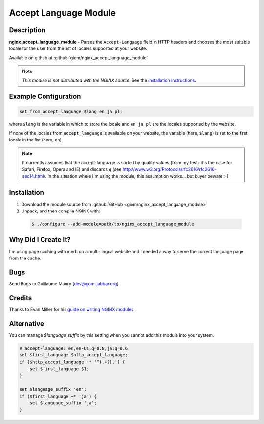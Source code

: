 
.. meta::
   :description: The Accept Language module parses the Accept-Language field in HTTP headers to choose the most suitable locale for the user.

Accept Language Module
======================


Description
-----------
**nginx_accept_language_module** - Parses the ``Accept-Language`` field in HTTP headers and chooses 
the most suitable locale for the user from the list of locales supported at  
your website.

Available on github at :github:`giom/nginx_accept_language_module`

.. note:: *This module is not distributed with the NGINX source.* See the `installation instructions <accept_language.installation_>`_.



Example Configuration
---------------------
.. code-block:: nginx

  set_from_accept_language $lang en ja pl;

where ``$lang`` is the variable in which to store the locale and ``en ja pl`` 
are the locales supported by the website.

If none of the locales from ``accept_language`` is available on your website, 
the variable (here, ``$lang``) is set to the first locale in the list 
(here, ``en``).
 
.. note:: It currently assumes that the accept-language is sorted by quality 
  values (from my tests it's the case for Safari, Firefox, Opera and IE) and 
  discards q (see http://www.w3.org/Protocols/rfc2616/rfc2616-sec14.html). In 
  the situation where I'm using the module, this assumption works... but buyer 
  beware :-)



.. _accept_language.installation:

Installation
------------
1. Download the module source from :github:`GitHub <giom/nginx_accept_language_module>`

2. Unpack, and then compile NGINX with:

  .. code-block:: bash

    $ ./configure --add-module=path/to/nginx_accept_language_module



Why Did I Create It?
--------------------
I'm using page caching with merb on a multi-lingual website and I needed a way to serve the correct language page from the cache.

..
   Commenting out this bit due to dead link - LinuxJedi
   I'll soon put an example on http://gom-jabbar.org



Bugs
----
Send Bugs to Guillaume Maury (dev@gom-jabbar.org)



Credits
-------
Thanks to Evan Miller for his `guide on writing NGINX modules <http://www.evanmiller.org/nginx-modules-guide.html>`_.



Alternative
-----------
You can manage *$language_suffix* by this setting when you cannot add this module into your system.

.. code-block:: nginx

  # accept-language: en,en-US;q=0.8,ja;q=0.6
  set $first_language $http_accept_language;
  if ($http_accept_language ~* '^(.+?),') {
      set $first_language $1;
  }

  set $language_suffix 'en';
  if ($first_language ~* 'ja') {
      set $language_suffix 'ja';
  }

